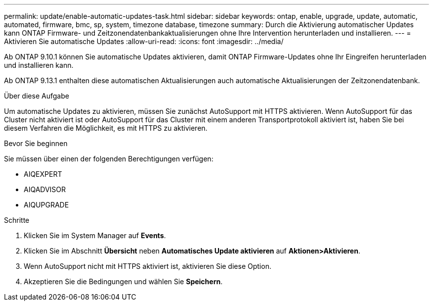 ---
permalink: update/enable-automatic-updates-task.html 
sidebar: sidebar 
keywords: ontap, enable, upgrade, update, automatic, automated, firmware, bmc, sp, system, timezone database, timezone 
summary: Durch die Aktivierung automatischer Updates kann ONTAP Firmware- und Zeitzonendatenbankaktualisierungen ohne Ihre Intervention herunterladen und installieren. 
---
= Aktivieren Sie automatische Updates
:allow-uri-read: 
:icons: font
:imagesdir: ../media/


[role="lead"]
Ab ONTAP 9.10.1 können Sie automatische Updates aktivieren, damit ONTAP Firmware-Updates ohne Ihr Eingreifen herunterladen und installieren kann.

Ab ONTAP 9.13.1 enthalten diese automatischen Aktualisierungen auch automatische Aktualisierungen der Zeitzonendatenbank.

.Über diese Aufgabe
Um automatische Updates zu aktivieren, müssen Sie zunächst AutoSupport mit HTTPS aktivieren. Wenn AutoSupport für das Cluster nicht aktiviert ist oder AutoSupport für das Cluster mit einem anderen Transportprotokoll aktiviert ist, haben Sie bei diesem Verfahren die Möglichkeit, es mit HTTPS zu aktivieren.

.Bevor Sie beginnen
Sie müssen über einen der folgenden Berechtigungen verfügen:

* AIQEXPERT
* AIQADVISOR
* AIQUPGRADE


.Schritte
. Klicken Sie im System Manager auf *Events*.
. Klicken Sie im Abschnitt *Übersicht* neben *Automatisches Update aktivieren* auf *Aktionen>Aktivieren*.
. Wenn AutoSupport nicht mit HTTPS aktiviert ist, aktivieren Sie diese Option.
. Akzeptieren Sie die Bedingungen und wählen Sie *Speichern*.

